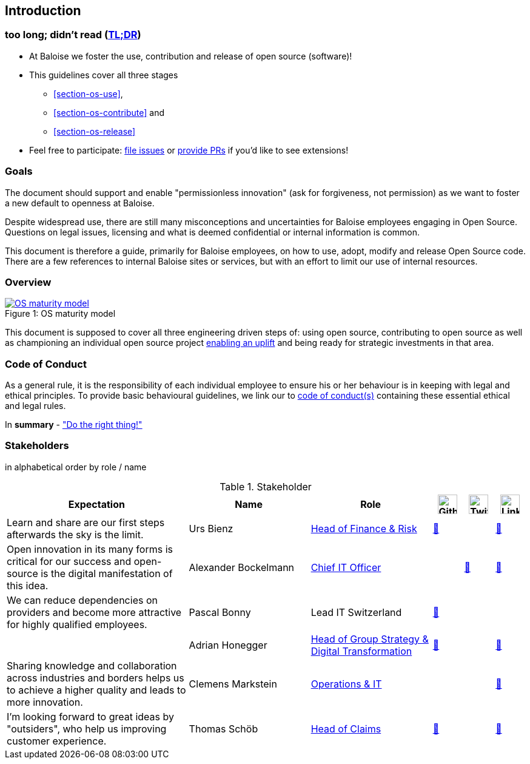 
== Introduction

[[section-tldr]]
=== too long; didn't read (https://en.wikipedia.org/wiki/TL;DR[TL;DR])

* At Baloise we foster the use, contribution and release of open source (software)!
* This guidelines cover all three stages
 - <<section-os-use>>,
 - <<section-os-contribute>> and
 - <<section-os-release>>
* Feel free to participate: https://github.com/baloise/open-source/issues/new[file issues] or https://github.com/baloise/open-source/pulls[provide PRs] if you'd like to see extensions!

[[section-introduction-and-goals]]
=== Goals

The document should support and enable "permissionless innovation" (ask for forgiveness, not permission) as we want to foster a new default to openness at Baloise.

Despite widespread use, there are still many misconceptions and uncertainties for Baloise employees engaging in Open Source. Questions on legal issues, licensing and what is deemed confidential or internal information is common.

This document is therefore a guide, primarily for Baloise employees, on how to use, adopt, modify and release Open Source code. There are a few references to internal Baloise sites or services, but with an effort to limit our use of internal resources.

=== Overview
.OS maturity model
[#img-os-maturity-model]
[caption="Figure 1: ",link=https://blogs.eclipse.org/post/mike-milinkovich/maturity-models-open-source-adoption]
image::os-maturity-model.png[OS maturity model]

This document is supposed to cover all three engineering driven steps of: using open source, contributing to open source as well as championing an individual open source project https://baloise.github.io/open-source/docs/md/goals/uplift.html#legend[enabling an uplift] and being ready for strategic investments in that area.

[[section-code-of-conduct]]
=== Code of Conduct

As a general rule, it is the responsibility of each individual employee to ensure his or her behaviour is in keeping with legal and ethical principles. To provide basic behavioural guidelines, we link our to https://baloise.github.io/open-source/docs/md/guides/governance.html#code-of-conduct[code of conduct(s)] containing these essential ethical and legal rules.

In **summary** - https://en.wikipedia.org/wiki/Don%27t_be_evil["Do the right thing!"]

=== Stakeholders

[options="header",cols="2,1,2"]
in alphabetical order by role / name

[cols="6,4,4,1,1,1", options="header"] 
.Stakeholder
|===
| Expectation 
| Name 
| Role 
| image:https://unpkg.com/simple-icons@latest/icons/github.svg[Github,32] 
| image:https://unpkg.com/simple-icons@latest/icons/twitter.svg[Twitter,32] 
| image:https://unpkg.com/simple-icons@latest/icons/linkedin.svg[LinkedIn,32]

| Learn and share are our first steps afterwards the sky is the limit. 
| Urs Bienz
| https://www.baloise.com/en/home/about-us/who-we-are/organisation-management.html#id-44c10e77-57cf-47b0-b307-1eaf205adaf1[Head of Finance & Risk] 
| https://github.com/UrsBienz[🔗] 
|  
| https://www.linkedin.com/in/urs-bienz-b54824b3/[🔗]

| Open innovation in its many forms is critical for our success and open-source is the digital manifestation of this idea. 
| Alexander Bockelmann 
| https://www.baloise.com/en/home/about-us/who-we-are/organisation-management.html#id-44c10e77-57cf-47b0-b307-1eaf205adaf1[Chief IT Officer] 
|  
| https://twitter.com/abockelm[🔗] 
| https://www.linkedin.com/in/dbockelmann/[🔗]

| We can reduce dependencies on providers and become more attractive for highly qualified employees. 
| Pascal Bonny
| Lead IT Switzerland 
| https://github.com/Pascal1968[🔗]
|  
| 

| 
| Adrian Honegger
| https://www.baloise.com/en/home/about-us/who-we-are/organisation-management.html#id-44c10e77-57cf-47b0-b307-1eaf205adaf1[Head of Group Strategy & Digital Transformation] 
| https://github.com/honeggera[🔗]
|  
| https://www.linkedin.com/in/adrian-honegger-b86bb52/[🔗]

| Sharing knowledge and collaboration across industries and borders helps us to achieve a higher quality and leads to more innovation. 
| Clemens Markstein | https://www.baloise.com/en/home/about-us/who-we-are/organisation-management.html#id-44c10e77-57cf-47b0-b307-1eaf205adaf1[Operations & IT] 
|  
|  
| https://www.linkedin.com/in/clemens-markstein-92556711b/[🔗]

| I'm looking forward to great ideas by "outsiders", who help us improving customer experience. 
| Thomas Schöb
| https://www.baloise.com/en/home/about-us/who-we-are/organisation-management.html#id-44c10e77-57cf-47b0-b307-1eaf205adaf1[Head of Claims] 
| https://github.com/ThomasSchoeb[🔗]
|  
| https://www.linkedin.com/in/thomas-schöb-09626592/[🔗]
|===
